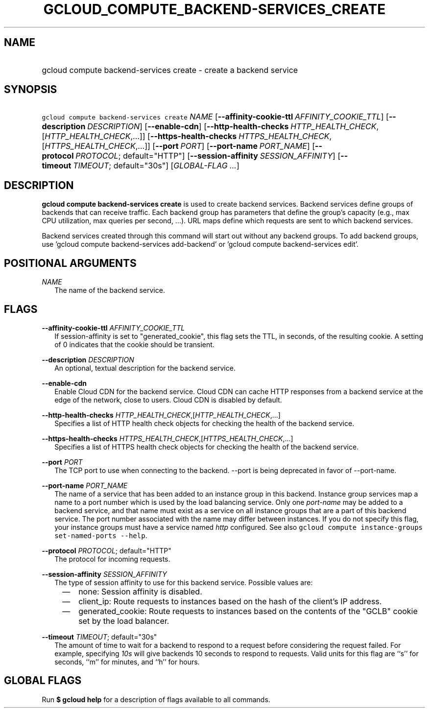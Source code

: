 
.TH "GCLOUD_COMPUTE_BACKEND\-SERVICES_CREATE" 1



.SH "NAME"
.HP
gcloud compute backend\-services create \- create a backend service



.SH "SYNOPSIS"
.HP
\f5gcloud compute backend\-services create\fR \fINAME\fR [\fB\-\-affinity\-cookie\-ttl\fR\ \fIAFFINITY_COOKIE_TTL\fR] [\fB\-\-description\fR\ \fIDESCRIPTION\fR] [\fB\-\-enable\-cdn\fR] [\fB\-\-http\-health\-checks\fR\ \fIHTTP_HEALTH_CHECK\fR,[\fIHTTP_HEALTH_CHECK\fR,...]] [\fB\-\-https\-health\-checks\fR\ \fIHTTPS_HEALTH_CHECK\fR,[\fIHTTPS_HEALTH_CHECK\fR,...]] [\fB\-\-port\fR\ \fIPORT\fR] [\fB\-\-port\-name\fR\ \fIPORT_NAME\fR] [\fB\-\-protocol\fR\ \fIPROTOCOL\fR;\ default="HTTP"] [\fB\-\-session\-affinity\fR\ \fISESSION_AFFINITY\fR] [\fB\-\-timeout\fR\ \fITIMEOUT\fR;\ default="30s"] [\fIGLOBAL\-FLAG\ ...\fR]



.SH "DESCRIPTION"

\fBgcloud compute backend\-services create\fR is used to create backend
services. Backend services define groups of backends that can receive traffic.
Each backend group has parameters that define the group's capacity (e.g., max
CPU utilization, max queries per second, ...). URL maps define which requests
are sent to which backend services.

Backend services created through this command will start out without any backend
groups. To add backend groups, use 'gcloud compute backend\-services
add\-backend' or 'gcloud compute backend\-services edit'.



.SH "POSITIONAL ARGUMENTS"

\fINAME\fR
.RS 2m
The name of the backend service.


.RE

.SH "FLAGS"

\fB\-\-affinity\-cookie\-ttl\fR \fIAFFINITY_COOKIE_TTL\fR
.RS 2m
If session\-affinity is set to "generated_cookie", this flag sets the TTL, in
seconds, of the resulting cookie. A setting of 0 indicates that the cookie
should be transient.

.RE
\fB\-\-description\fR \fIDESCRIPTION\fR
.RS 2m
An optional, textual description for the backend service.

.RE
\fB\-\-enable\-cdn\fR
.RS 2m
Enable Cloud CDN for the backend service. Cloud CDN can cache HTTP responses
from a backend service at the edge of the network, close to users. Cloud CDN is
disabled by default.

.RE
\fB\-\-http\-health\-checks\fR \fIHTTP_HEALTH_CHECK\fR,[\fIHTTP_HEALTH_CHECK\fR,...]
.RS 2m
Specifies a list of HTTP health check objects for checking the health of the
backend service.

.RE
\fB\-\-https\-health\-checks\fR \fIHTTPS_HEALTH_CHECK\fR,[\fIHTTPS_HEALTH_CHECK\fR,...]
.RS 2m
Specifies a list of HTTPS health check objects for checking the health of the
backend service.

.RE
\fB\-\-port\fR \fIPORT\fR
.RS 2m
The TCP port to use when connecting to the backend. \-\-port is being deprecated
in favor of \-\-port\-name.

.RE
\fB\-\-port\-name\fR \fIPORT_NAME\fR
.RS 2m
The name of a service that has been added to an instance group in this backend.
Instance group services map a name to a port number which is used by the load
balancing service. Only one \f5\fIport\-name\fR\fR may be added to a backend
service, and that name must exist as a service on all instance groups that are a
part of this backend service. The port number associated with the name may
differ between instances. If you do not specify this flag, your instance groups
must have a service named \f5\fIhttp\fR\fR configured. See also \f5gcloud
compute instance\-groups set\-named\-ports \-\-help\fR.

.RE
\fB\-\-protocol\fR \fIPROTOCOL\fR; default="HTTP"
.RS 2m
The protocol for incoming requests.

.RE
\fB\-\-session\-affinity\fR \fISESSION_AFFINITY\fR
.RS 2m
The type of session affinity to use for this backend service. Possible values
are:

.RS 2m
.IP "\(em" 2m
none: Session affinity is disabled.
.RE
.RS 2m
.IP "\(em" 2m
client_ip: Route requests to instances based on the hash of the client's IP
address.
.RE
.RS 2m
.IP "\(em" 2m
generated_cookie: Route requests to instances based on the contents of the
"GCLB" cookie set by the load balancer.
.RE
.RE

\fB\-\-timeout\fR \fITIMEOUT\fR; default="30s"
.RS 2m
The amount of time to wait for a backend to respond to a request before
considering the request failed. For example, specifying \f5\fI10s\fR\fR will
give backends 10 seconds to respond to requests. Valid units for this flag are
``s'' for seconds, ``m'' for minutes, and ``h'' for hours.


.RE

.SH "GLOBAL FLAGS"

Run \fB$ gcloud help\fR for a description of flags available to all commands.
